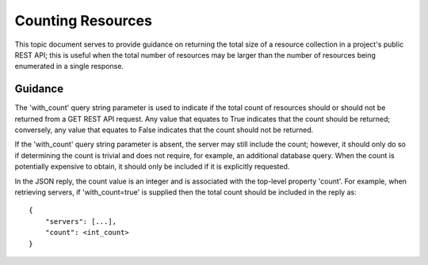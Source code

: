 Counting Resources
==================

This topic document serves to provide guidance on returning the total size of
a resource collection in a project's public REST API; this is useful when the
total number of resources may be larger than the number of resources being
enumerated in a single response.

Guidance
--------

The 'with_count' query string parameter is used to indicate if the total count
of resources should or should not be returned from a GET REST API request. Any
value that equates to True indicates that the count should be returned;
conversely, any value that equates to False indicates that the count should
not be returned.

If the 'with_count' query string parameter is absent, the server may still
include the count; however, it should only do so if determining the count is
trivial and does not require, for example, an additional database query. When
the count is potentially expensive to obtain, it should only be included if it
is explicitly requested.

In the JSON reply, the count value is an integer and is associated with the
top-level property 'count'. For example, when retrieving servers, if
'with_count=true' is supplied then the total count should be included in the
reply as::

    {
        "servers": [...],
        "count": <int_count>
    }
